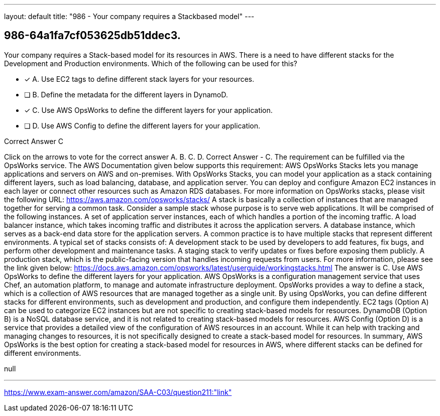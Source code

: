 ---
layout: default 
title: "986 - Your company requires a Stackbased model"
---


[.question]
== 986-64a1fa7cf053625db51ddec3.


****

[.query]
--
Your company requires a Stack-based model for its resources in AWS.
There is a need to have different stacks for the Development and Production environments.
Which of the following can be used for this?


--

[.list]
--
* [*] A. Use EC2 tags to define different stack layers for your resources.
* [ ] B. Define the metadata for the different layers in DynamoD.
* [*] C. Use AWS OpsWorks to define the different layers for your application.
* [ ] D. Use AWS Config to define the different layers for your application.

--
****

[.answer]
Correct Answer  C

[.explanation]
--
Click on the arrows to vote for the correct answer
A.
B.
C.
D.
Correct Answer - C.
The requirement can be fulfilled via the OpsWorks service.
The AWS Documentation given below supports this requirement:
AWS OpsWorks Stacks lets you manage applications and servers on AWS and on-premises.
With OpsWorks Stacks, you can model your application as a stack containing different layers, such as load balancing, database, and application server.
You can deploy and configure Amazon EC2 instances in each layer or connect other resources such as Amazon RDS databases.
For more information on OpsWorks stacks, please visit the following URL:
https://aws.amazon.com/opsworks/stacks/
A stack is basically a collection of instances that are managed together for serving a common task.
Consider a sample stack whose purpose is to serve web applications.
It will be comprised of the following instances.
A set of application server instances, each of which handles a portion of the incoming traffic.
A load balancer instance, which takes incoming traffic and distributes it across the application servers.
A database instance, which serves as a back-end data store for the application servers.
A common practice is to have multiple stacks that represent different environments.
A typical set of stacks consists of:
A development stack to be used by developers to add features, fix bugs, and perform other development and maintenance tasks.
A staging stack to verify updates or fixes before exposing them publicly.
A production stack, which is the public-facing version that handles incoming requests from users.
For more information, please see the link given below:
https://docs.aws.amazon.com/opsworks/latest/userguide/workingstacks.html
The answer is C. Use AWS OpsWorks to define the different layers for your application.
AWS OpsWorks is a configuration management service that uses Chef, an automation platform, to manage and automate infrastructure deployment. OpsWorks provides a way to define a stack, which is a collection of AWS resources that are managed together as a single unit. By using OpsWorks, you can define different stacks for different environments, such as development and production, and configure them independently.
EC2 tags (Option A) can be used to categorize EC2 instances but are not specific to creating stack-based models for resources.
DynamoDB (Option B) is a NoSQL database service, and it is not related to creating stack-based models for resources.
AWS Config (Option D) is a service that provides a detailed view of the configuration of AWS resources in an account. While it can help with tracking and managing changes to resources, it is not specifically designed to create a stack-based model for resources.
In summary, AWS OpsWorks is the best option for creating a stack-based model for resources in AWS, where different stacks can be defined for different environments.
--

[.ka]
null

'''



https://www.exam-answer.com/amazon/SAA-C03/question211:"link"


